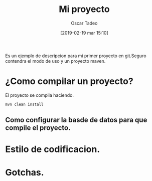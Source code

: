 #+title: Mi proyecto
#+author: Oscar Tadeo
#+date: [2019-02-19 mar 15:10]
Es un ejemplo de descripcion para mi primer proyecto en git.Seguro contendra el modo de uso y un proyecto maven.
* ¿Como compilar un proyecto?

El proyecto se compila haciendo.

#+begin_src sh
mvn clean install
#+end_src

** Como configurar la basde de datos para que compile el proyecto.
* Estilo de codificacion.
* Gotchas.